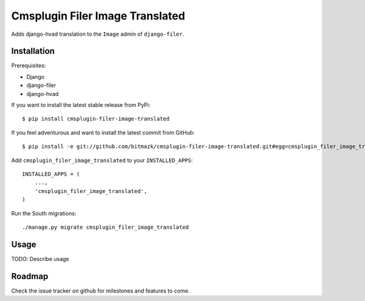 Cmsplugin Filer Image Translated
================================

Adds django-hvad translation to the ``Image`` admin of ``django-filer``.

Installation
------------

Prerequisites:

* Django
* django-filer
* django-hvad

If you want to install the latest stable release from PyPi::

    $ pip install cmsplugin-filer-image-translated

If you feel adventurous and want to install the latest commit from GitHub::

    $ pip install -e git://github.com/bitmazk/cmsplugin-filer-image-translated.git#egg=cmsplugin_filer_image_translated

Add ``cmsplugin_filer_image_translated`` to your ``INSTALLED_APPS``::

    INSTALLED_APPS = (
        ...,
        'cmsplugin_filer_image_translated',
    )

Run the South migrations::

    ./manage.py migrate cmsplugin_filer_image_translated


Usage
-----

TODO: Describe usage


Roadmap
-------

Check the issue tracker on github for milestones and features to come.
